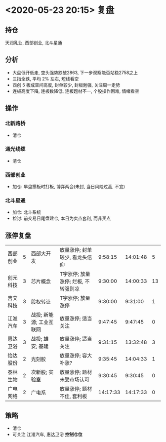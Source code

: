 * <2020-05-23 20:15> 复盘
** 持仓
   天润乳业, 西部创业, 北斗星通
** 分析
   * 大盘低开低走, 空头强势跌破2863, 下一步观察能否站稳2758之上
   * 三指全跌, 平均 2% 左右, 短线看空
   * 西创 5 板成空间高度, 封单较少, 封板勉强, 关注周一走势
   * 连板高度下降, 连板数降低, 连板题材不一, 个股操作困难, 情绪看空
** 操作
*** 北新路桥
    * 清仓
*** 通光线缆
    * 清仓
*** 西部创业
    * 加仓: 早盘摸板时打板, 博弈两会(未封, 当日风险过高, 不宜)
*** 北斗星通
    * 加仓: 北斗系统
    * 检讨: 前交易日尾盘建仓, 本日为卖点套利, 而非买点
** 涨停复盘
   | 西部创业 | 5 | 西部大开发               | 放量涨停; 封单较少, 看龙头信仰      |  9:58:15 | 14:01:48 |  5 |
   | 创元科技 | 3 | 芯片概念                 | T字涨停; 放量涨停; 烂板, 不转强则凉 |  9:30:00 | 14:00:33 | 13 |
   | 吉艾科技 | 3 | 股权转让                 | T字涨停; 放量涨停                   |  9:30:00 |  9:31:00 |  1 |
   | 江淮汽车 | 3 | 战投; 新能源; 工业互联网 | 放量涨停; 适当关注                  |  9:47:45 |  9:47:45 |  0 |
   | 惠达卫浴 | 3 | 战投; 雄安; 基建         | 放量涨停; 适当关注                  |  9:31:15 | 13:32:48 |  3 |
   | 怡达股份 | 2 | 光刻胶                   | 放量涨停; 容大补涨?                 |  9:35:45 | 14:04:33 |  1 |
   | 泰林生物 | 2 | 次新股; 实验室           | 放量涨停; 题材未受市场认可          |  9:30:45 |  9:30:45 |  0 |
   | 广电网络 | 2 | 广电系                   | 放量涨停; 题材不佳, 套利板          | 14:17:33 | 14:17:33 |  0 |
** 策略
   * 清仓
   * 可关注 江淮汽车, 惠达卫浴  *控制仓位*
